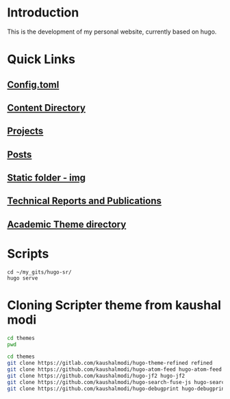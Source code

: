 
* Introduction
This is the development of my personal website, currently based on hugo. 

* Quick Links

** [[file:config.toml][Config.toml]]

** [[file:content/][Content Directory]]

** [[file:content/project/][Projects]]
** [[file:content/post/][Posts]]

** [[file:static/img/][Static folder - img]]

** [[file:content/publication/][Technical Reports and Publications]]

** [[file:themes/hugo-academic/][Academic Theme directory]]

* Scripts
#+BEGIN_SRC sh :tangle 
cd ~/my_gits/hugo-sr/
hugo serve
#+END_SRC

* Cloning Scripter theme from kaushal modi

#+BEGIN_SRC sh
cd themes
pwd
#+END_SRC

#+RESULTS:
: /Users/shreyas/my_gits/hugo-sr/themes

#+BEGIN_SRC sh
cd themes
git clone https://gitlab.com/kaushalmodi/hugo-theme-refined refined
git clone https://github.com/kaushalmodi/hugo-atom-feed hugo-atom-feed
git clone https://github.com/kaushalmodi/hugo-jf2 hugo-jf2
git clone https://github.com/kaushalmodi/hugo-search-fuse-js hugo-search-fuse-js
git clone https://github.com/kaushalmodi/hugo-debugprint hugo-debugprint
#+END_SRC

#+RESULTS:
